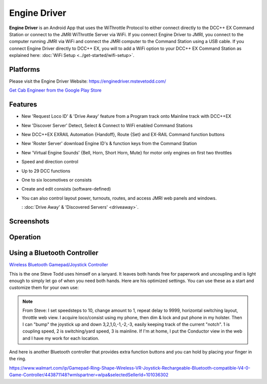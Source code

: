 ******************
Engine Driver
******************

.. image:: ../_static/images/throttles/engine_driver_logo.png
   :alt: Android Logo
   :scale: 60%
   :align: left

**Engine Driver** is an Android App that uses the WiThrottle Protocol to either connect directly to the DCC++ EX Command Station or connect to the JMRI WiThrottle Server via WiFi. If you connect Engine Driver to JMRI, you connect to the computer running JMRI via WiFi and connect the JMRI computer to the Command Station using a USB cable. If you connect Engine Driver directly to DCC++ EX, you will to add a WiFi option to your DCC++ EX Command Station as explained here: :doc:`WiFi Setup <../get-started/wifi-setup>`.

.. _ed-platforms:

Platforms
===========

.. image:: ../_static/images/throttles/icon_android.png
   :alt: Android Logo
   :scale: 30%
   :align: left


Please visit the Engine Driver Website: https://enginedriver.mstevetodd.com/

`Get Cab Engineer from the Google Play Store <https://play.google.com/store/apps/details?id=jmri.enginedriver>`_

   .. raw:: html
      
      <iframe width="336" height="189" src="https://www.youtube.com/embed/N6TWR7fIl0A" frameborder="0" allow="accelerometer; autoplay; clipboard-write; encrypted-media; gyroscope; picture-in-picture" allowfullscreen></iframe>

.. _ed-features:

Features
==========
* New 'Request Loco ID' & 'Drive Away' feature from a Program track onto Mainline track with DCC++EX 
* New 'Discover Server' Detect, Select & Connect to WiFi enabled Command Stations
* New  DCC++EX EXRAIL Automation {Handoff}, Route {Set} and EX-RAIL Command function buttons
* New 'Roster Server' download Engine ID's & function keys from the Command Station
* New 'Virtual Engine Sounds' {Bell, Horn, Short Horn, Mute} for motor only engines on first two throttles
* Speed and direction control
* Up to 29 DCC functions
* One to six locomotives or consists 
* Create and edit consists (software-defined)
* You can also control layout power, turnouts, routes, and access JMRI web panels and windows.

  : :doc:`Drive Away' & 'Discovered Servers' <driveaway>`.

.. _ed-screenshots:

Screenshots
============

.. image:: ../_static/images/throttles/ed1.png
   :alt: Engine Driver Main Screen
   :scale: 30%
   :align: left

.. image:: ../_static/images/throttles/ed2.png
   :alt: Engine Driver 2
   :scale: 30%
   :align: left

.. image:: ../_static/images/throttles/ed3.png
   :alt: Engine Driver 3
   :scale: 30%
   :align: left

.. image:: ../_static/images/throttles/ed4.png
   :alt: Engine Driver 4
   :scale: 30%
   :align: left

.. rst-class:: clearer

.. _ed-operation:

Operation
===========


.. TODO:: Give some setup tutorial here. Need a video to match since ED is the top used software

Using a Bluetooth Controller
=============================

.. image:: ../_static/images/throttles/bt_controller1.jpg
   :alt: Bluetooth Lanyard Controller
   :scale: 50%
   :align: center

`Wireless Bluetooth Gamepad/Joystick Controller <https://www.ebay.com.au/itm/Wireless-Controller-Rechargeable-Selfie-Remote-Shutter-Gamepad-Joystick-/174852677119>`_

This is the one Steve Todd uses himself on a lanyard. It leaves both hands free for paperwork and uncoupling and is light enough to simply let go of when you need both hands. Here are his optimized settings. You can use these as a start and customize them for your own use:

.. Note:: From Steve: I set speedsteps to 10, change amount to 1, repeat delay to 9999, horizontal switching layout, throttle web view. I acquire loco/consist using my phone, then dim & lock and put phone in my holster. Then I can "bump" the joystick up and down 3,2,1,0,-1,-2,-3, easily keeping track of the current "notch". 1 is coupling speed, 2 is switching/yard speed, 3 is mainline. If I'm at home, I put the Conductor view in the web and I have my work for each location.

.. image:: ../_static/images/throttles/ed_conductor_view1.png
   :alt: Engine Driver Conductor View
   :scale: 15%
   :align: center

And here is another Bluetooth controller that provides extra function buttons and you can hold by placing your finger in the ring.

.. image:: ../_static/images/throttles/bt_controller2.jpg
   :alt: Ring Shape Hand Controller
   :scale: 50%
   :align: center
   
https://www.walmart.com/ip/Gamepad-Ring-Shape-Wireless-VR-Joystick-Rechargeable-Bluetooth-compatible-V4-0-Game-Controller/443871148?wmlspartner=wlpa&selectedSellerId=101036302
